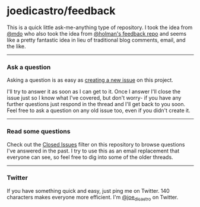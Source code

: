 * joedicastro/feedback

This is a quick little ask-me-anything type of repository. I took the idea from
[[https://github.com/mdo/feedback][@mdo]] who also took the idea from [[https://github.com/holman/feedback][@holman's feedback repo]] and seems like a pretty
fantastic idea in lieu of traditional blog comments, email, and the like.

--------------

*** Ask a question

Asking a question is as easy as [[https://github.com/joedicastro/feedback/issues/new][creating a new issue]] on this project.

I'll try to answer it as soon as I can get to it. Once I answer I'll close the
issue just so I know what I've covered, but don't worry- if you have any further
questions just respond in the thread and I'll get back to you soon. Feel free to
ask a question on any old issue too, even if you didn't create it.

--------------

*** Read some questions

Check out the [[https://github.com/joedicastro/feedback/issues?sort%3Dcreated&direction%3Ddesc&state%3Dclosed&page%3D1][Closed Issues]] filter on this repository to browse questions I've
answered in the past. I try to use this as an email replacement that everyone
can see, so feel free to dig into some of the older threads.

--------------

*** Twitter

If you have something quick and easy, just ping me on Twitter. 140 characters
makes everyone more efficient. I'm [[https://twitter.com/joe_di_castro][@joe_di_castro]] on Twitter.
